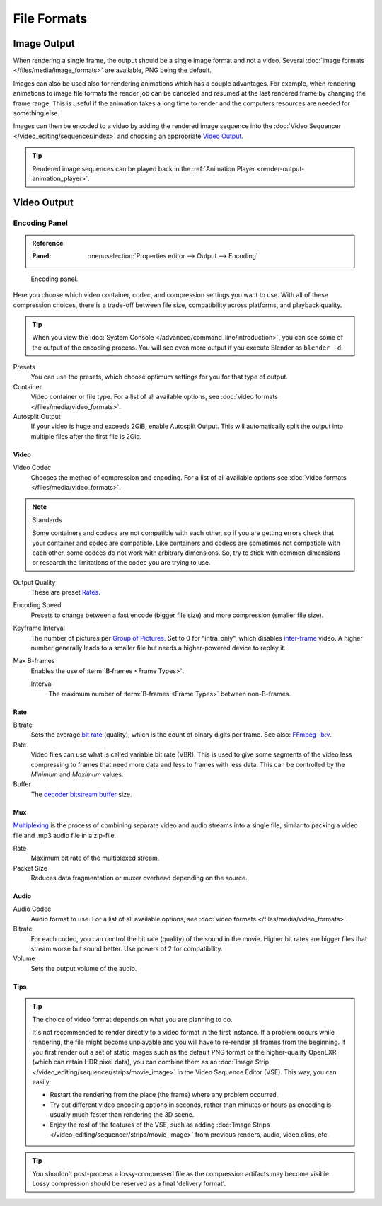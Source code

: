 
************
File Formats
************

.. seealso::

   :ref:`files-media-index` for technical information about supported file formats.


Image Output
============

When rendering a single frame, the output should be a single image format and not a video.
Several :doc:`image formats </files/media/image_formats>` are available, PNG being the default.

Images can also be used also for rendering animations which has a couple advantages.
For example, when rendering animations to image file formats the render job can be canceled
and resumed at the last rendered frame by changing the frame range.
This is useful if the animation takes a long time to render
and the computers resources are needed for something else.

Images can then be encoded to a video by adding the rendered image sequence into
the :doc:`Video Sequencer </video_editing/sequencer/index>` and choosing an appropriate `Video Output`_.

.. tip::

   Rendered image sequences can be played back in the :ref:`Animation Player <render-output-animation_player>`.


Video Output
============

.. _render-output-video-encoding-panel:
.. _bpy.types.FFmpegSettings:

Encoding Panel
--------------

.. admonition:: Reference
   :class: refbox

   :Panel:     :menuselection:`Properties editor --> Output --> Encoding`

.. figure:: /images/render_output_file-formats_video-encoding-panel.png

   Encoding panel.

Here you choose which video container, codec, and compression settings you want to use.
With all of these compression choices, there is a trade-off between file size,
compatibility across platforms, and playback quality.

.. tip::

   When you view the :doc:`System Console </advanced/command_line/introduction>`,
   you can see some of the output of the encoding process.
   You will see even more output if you execute Blender as ``blender -d``.

Presets
   You can use the presets, which choose optimum settings for you for that type of output.
Container
   Video container or file type. For a list of all available options, see
   :doc:`video formats </files/media/video_formats>`.
Autosplit Output
   If your video is huge and exceeds 2GiB, enable Autosplit Output.
   This will automatically split the output into multiple files after the first file is 2Gig.


Video
^^^^^

Video Codec
   Chooses the method of compression and encoding.
   For a list of all available options see :doc:`video formats </files/media/video_formats>`.

.. note:: Standards

   Some containers and codecs are not compatible with each other,
   so if you are getting errors check that your container and codec are compatible.
   Like containers and codecs are sometimes not compatible with each other, some codecs
   do not work with arbitrary dimensions. So, try to stick with common dimensions
   or research the limitations of the codec you are trying to use.

Output Quality
   These are preset `Rates <Rate>`_.
Encoding Speed
   Presets to change between a fast encode (bigger file size) and more compression (smaller file size).

Keyframe Interval
   The number of pictures per `Group of Pictures <https://en.wikipedia.org/wiki/Group_of_pictures>`__.
   Set to 0 for "intra_only", which disables `inter-frame <https://en.wikipedia.org/wiki/Inter-frame>`__ video.
   A higher number generally leads to a smaller file but needs a higher-powered device to replay it.
Max B-frames
   Enables the use of :term:`B‑frames <Frame Types>`.

   Interval
      The maximum number of :term:`B‑frames <Frame Types>` between non-B-frames.


Rate
^^^^

Bitrate
   Sets the average `bit rate <https://en.wikipedia.org/wiki/Bit_rate>`__ (quality),
   which is the count of binary digits per frame.
   See also: `FFmpeg -b:v <https://ffmpeg.org/ffmpeg.html#Description>`__.
Rate
   Video files can use what is called variable bit rate (VBR).
   This is used to give some segments of the video less compressing to frames that need more data
   and less to frames with less data. This can be controlled by the *Minimum* and *Maximum* values.
Buffer
   The `decoder bitstream buffer <https://en.wikipedia.org/wiki/Video_buffering_verifier>`__ size.


Mux
^^^

`Multiplexing <http://www.afterdawn.com/glossary/term.cfm/multiplexing>`__
is the process of combining separate video and audio streams into a single file,
similar to packing a video file and .mp3 audio file in a zip-file.

Rate
   Maximum bit rate of the multiplexed stream.
Packet Size
   Reduces data fragmentation or muxer overhead depending on the source.


.. _render-output-video-encoding-audio:
.. _bpy.types.FFmpegSettings.audio:

Audio
^^^^^

Audio Codec
   Audio format to use. For a list of all available options, see
   :doc:`video formats </files/media/video_formats>`.
Bitrate
   For each codec, you can control the bit rate (quality) of the sound in the movie.
   Higher bit rates are bigger files that stream worse but sound better.
   Use powers of 2 for compatibility.
Volume
   Sets the output volume of the audio.


Tips
^^^^

.. tip::

   The choice of video format depends on what you are planning to do.

   It's not recommended to render directly to a video format in the first instance.
   If a problem occurs while rendering, the file might become unplayable and you will
   have to re-render all frames from the beginning. If you first render out a set
   of static images such as the default PNG format or the higher-quality OpenEXR
   (which can retain HDR pixel data), you can combine them as
   an :doc:`Image Strip </video_editing/sequencer/strips/movie_image>`
   in the Video Sequence Editor (VSE). This way, you can easily:

   - Restart the rendering from the place (the frame) where any problem occurred.
   - Try out different video encoding options in seconds,
     rather than minutes or hours as encoding is usually much faster than rendering the 3D scene.
   - Enjoy the rest of the features of the VSE, such as adding
     :doc:`Image Strips </video_editing/sequencer/strips/movie_image>`
     from previous renders, audio, video clips, etc.

.. tip::

   You shouldn't post-process a lossy-compressed file as the compression artifacts may become visible.
   Lossy compression should be reserved as a final 'delivery format'.
